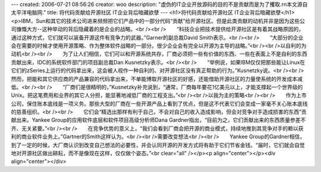 ---
created: 2006-07-21 08:56:26
creator: woo
description: "虚伪的IT企业开放源码的目的不是贡献而是为了攫取.\r\n本文源自太平洋电脑网."
title: 将代码贡献给开源社区 IT企业背后暗藏欲孽
---
<h1>将代码贡献给开源社区 IT企业背后暗藏欲孽</h1>
<p>IBM，Sun和其它的技术公司进来频频把它们产品中的一部分代码“贡献”给开源社区。但是此类贡献的动机并非是因为这些公司慷慨大方--这种举动的背后隐藏着的是企业的战略。<br /><br />　　“科技企业把技术提供给开源社区是有着其战略原因的，通过这种方式，它们就可以装备开源这件有竞争力的武器。”Garner的副总裁David Smith表示。<br /><br />　　“大部分的企业会在需要的时候才使用开源策略、作为整体软件战略的一部分。很少企业会有完全以开源为主导的战略。”<br /><br />以自利的为动机<br /><br />　　为了让人们相信，它们可以和开源系统共存，厂商必须把一些有价值的东西、一些在表面上不是自利的东西贡献出来，IDC的系统软件部门的项目副总裁Dan Kusnetzky表示。<br /><br />　　“举例说，如果IBM仅仅把那些能让Linux在它们的zSeries上运行的代码拿出来，这会被人视作一种自利的、对开源社区没有真正帮助的行为。”Kusnetzky说。<br /><br />　　然而，把能和其它供应商的产品兼容的代码拿出来，不单能博取开源社区的好感，还能借助开源社区的力量使系统的开发成本减低。<br /><br />　　“厂商们是很精明的，”Kusnetzky补充说到，“通常，厂商每年要花1亿美元以上，才能支撑起一个世界级的Unix。把这笔费用和业界的其它人分担，能显著地减低厂商的工程支出。”<br /><br />以我为主的策略<br /><br />　　作为上市公司，保住账本底线是一项义务。那些大型的厂商在一些开源产品上看到了优点，但是这不代表它们会变成一家毫不关心账本底线的慈善组织。<br /><br />　　它们会“精选出那样有利于自己，不会对自己的收入造成影响，但会对竞争对手造成损害的东西”贡献出来。Yankee Group的应用软件底层和软件项目高级分析师Dana Gardner指出，“目前为之，它们贡献出来的东西质量参差不齐、无关紧要。”<br /><br />　　在竞争优势的意义上，“我们会看到厂商会把开源的商业模式，持续地推到其竞争对手的赖以获利的商业软件业务上。”Gartner的Smith这样认为。<br /><br />需要改变想法<br /><br />　　Yankee Group的Gardner相信，到了一定的时候，大厂商认识到改变自己想法的必要性，并会认同开源的开发方式将有助于它们节省金钱。“届时，它们就会自觉地对开源社区做出耕耘，而不是像现在这样，仅仅做个姿态。”<br clear="all" /></p><p align="center"></p><div align="center"></div>